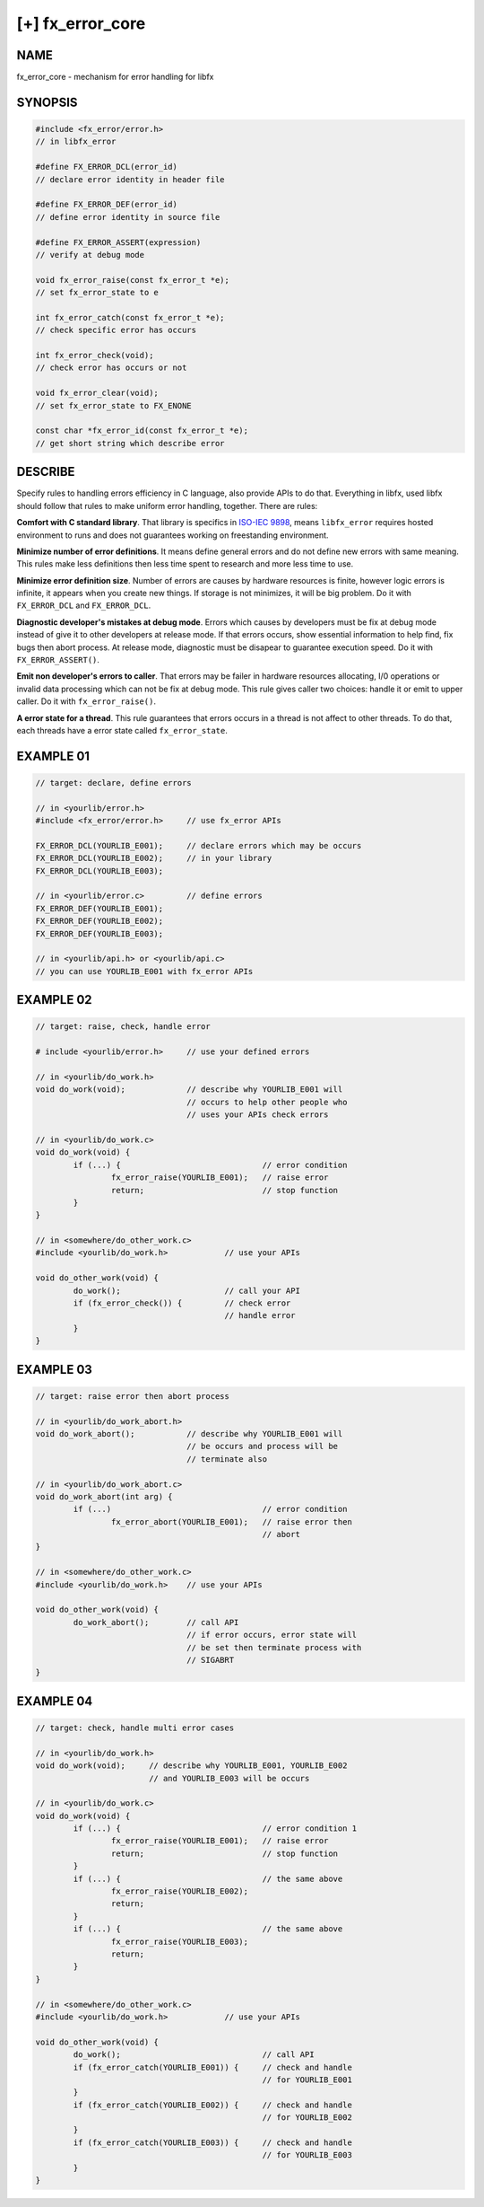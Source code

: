 [+] fx_error_core
=================

NAME
----

fx_error_core - mechanism for error handling for libfx 

SYNOPSIS
--------

.. code-block:: c

        #include <fx_error/error.h>
        // in libfx_error

        #define FX_ERROR_DCL(error_id)
        // declare error identity in header file

        #define FX_ERROR_DEF(error_id)
        // define error identity in source file

        #define FX_ERROR_ASSERT(expression)
        // verify at debug mode

        void fx_error_raise(const fx_error_t *e);
        // set fx_error_state to e 

        int fx_error_catch(const fx_error_t *e);
        // check specific error has occurs

        int fx_error_check(void);
        // check error has occurs or not

        void fx_error_clear(void);
        // set fx_error_state to FX_ENONE

        const char *fx_error_id(const fx_error_t *e);
        // get short string which describe error

DESCRIBE
--------

Specify rules to handling errors efficiency in C language, also provide APIs
to do that. Everything in libfx, used libfx should follow that rules to make
uniform error handling, together. There are rules:

**Comfort with C standard library**. That library is specifics in `ISO-IEC
9898 <http://www.open-std.org/jtc1/sc22/wg14/www/standards>`_, means
``libfx_error`` requires hosted environment to runs and does not guarantees
working on freestanding environment.

**Minimize number of error definitions**. It means define general errors and
do not define new errors with same meaning. This rules make less definitions
then less time spent to research and more less time to use.

**Minimize error definition size**. Number of errors are causes by hardware
resources is finite, however logic errors is infinite, it appears when you
create new things. If storage is not minimizes, it will be big problem. Do it
with ``FX_ERROR_DCL`` and ``FX_ERROR_DCL``.

**Diagnostic developer's mistakes at debug mode**. Errors which causes by
developers must be fix at debug mode instead of give it to other developers
at release mode. If that errors occurs, show essential information to help
find, fix bugs then abort process. At release mode, diagnostic must be
disapear to guarantee execution speed. Do it with ``FX_ERROR_ASSERT()``.

**Emit non developer's errors to caller**. That errors may be failer in
hardware resources allocating, I/0 operations or invalid data processing which
can not be fix at debug mode. This rule gives caller two choices: handle it or
emit to upper caller. Do it with ``fx_error_raise()``.

**A error state for a thread**. This rule guarantees that errors occurs in a
thread is not affect to other threads. To do that, each threads have a error
state called ``fx_error_state``.

EXAMPLE 01
----------

.. code-block:: c

        // target: declare, define errors

        // in <yourlib/error.h>
        #include <fx_error/error.h>     // use fx_error APIs

        FX_ERROR_DCL(YOURLIB_E001);     // declare errors which may be occurs
        FX_ERROR_DCL(YOURLIB_E002);     // in your library
        FX_ERROR_DCL(YOURLIB_E003);

        // in <yourlib/error.c>         // define errors
        FX_ERROR_DEF(YOURLIB_E001);
        FX_ERROR_DEF(YOURLIB_E002);
        FX_ERROR_DEF(YOURLIB_E003);

        // in <yourlib/api.h> or <yourlib/api.c>
        // you can use YOURLIB_E001 with fx_error APIs

EXAMPLE 02
----------

.. code-block:: c

        // target: raise, check, handle error

        # include <yourlib/error.h>     // use your defined errors

        // in <yourlib/do_work.h>
        void do_work(void);             // describe why YOURLIB_E001 will
                                        // occurs to help other people who
                                        // uses your APIs check errors

        // in <yourlib/do_work.c>
        void do_work(void) {
                if (...) {                              // error condition
                        fx_error_raise(YOURLIB_E001);   // raise error
                        return;                         // stop function
                }
        }

        // in <somewhere/do_other_work.c>
        #include <yourlib/do_work.h>            // use your APIs

        void do_other_work(void) {
                do_work();                      // call your API
                if (fx_error_check()) {         // check error 
                                                // handle error
                }
        }

EXAMPLE 03
----------

.. code-block:: c

        // target: raise error then abort process

        // in <yourlib/do_work_abort.h>
        void do_work_abort();           // describe why YOURLIB_E001 will
                                        // be occurs and process will be
                                        // terminate also

        // in <yourlib/do_work_abort.c>
        void do_work_abort(int arg) {
                if (...)                                // error condition
                        fx_error_abort(YOURLIB_E001);   // raise error then
                                                        // abort
        }

        // in <somewhere/do_other_work.c>
        #include <yourlib/do_work.h>    // use your APIs

        void do_other_work(void) {
                do_work_abort();        // call API
                                        // if error occurs, error state will 
                                        // be set then terminate process with
                                        // SIGABRT
        }

EXAMPLE 04
----------

.. code-block:: c

        // target: check, handle multi error cases

        // in <yourlib/do_work.h>
        void do_work(void);     // describe why YOURLIB_E001, YOURLIB_E002
                                // and YOURLIB_E003 will be occurs

        // in <yourlib/do_work.c>
        void do_work(void) {
                if (...) {                              // error condition 1
                        fx_error_raise(YOURLIB_E001);   // raise error
                        return;                         // stop function
                }
                if (...) {                              // the same above
                        fx_error_raise(YOURLIB_E002);
                        return;
                }
                if (...) {                              // the same above
                        fx_error_raise(YOURLIB_E003);
                        return;
                }
        }

        // in <somewhere/do_other_work.c>
        #include <yourlib/do_work.h>            // use your APIs

        void do_other_work(void) {
                do_work();                              // call API
                if (fx_error_catch(YOURLIB_E001)) {     // check and handle
                                                        // for YOURLIB_E001
                }
                if (fx_error_catch(YOURLIB_E002)) {     // check and handle
                                                        // for YOURLIB_E002
                }
                if (fx_error_catch(YOURLIB_E003)) {     // check and handle
                                                        // for YOURLIB_E003
                }
        }

